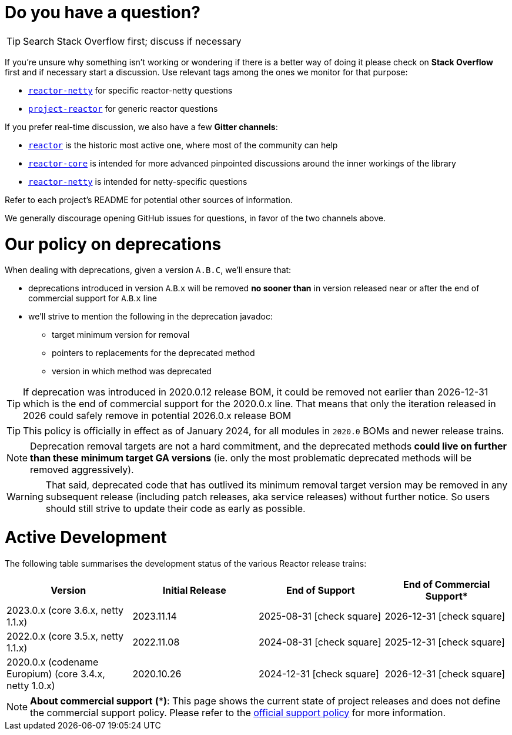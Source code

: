 ifdef::env-github[]
:supported: :white_check_mark:
:unsupported: :x:
endif::[]

ifndef::env-github[]
:supported: icon:check-square[2x,role=green]
:unsupported: icon:times[2x,role=red]
endif::[]

= Do you have a question?

TIP: Search Stack Overflow first; discuss if necessary

If you're unsure why something isn't working or wondering if there is a better
way of doing it please check on **Stack Overflow** first and if necessary start
a discussion. Use relevant tags among the ones we monitor for that purpose:

 - https://stackoverflow.com/questions/tagged/reactor-netty[`reactor-netty`] for specific reactor-netty questions
 - https://stackoverflow.com/questions/tagged/project-reactor[`project-reactor`] for generic reactor questions

If you prefer real-time discussion, we also have a few **Gitter channels**:

 - https://gitter.im/reactor/reactor[`reactor`] is the historic most active one, where most of the community can help
 - https://gitter.im/reactor/reactor-core[`reactor-core`] is intended for more advanced pinpointed discussions around the inner workings of the library
 - https://gitter.im/reactor/reactor-netty[`reactor-netty`] is intended for netty-specific questions

Refer to each project's README for potential other sources of information.
	
We generally discourage opening GitHub issues for questions, in favor of the two channels above.

= Our policy on **deprecations**

When dealing with deprecations, given a version `A.B.C`, we'll ensure that:

* deprecations introduced in version `A`.`B`.`x` will be removed **no sooner than** in version released near or after the end of commercial support for `A`.`B`.`x` line
* we'll strive to mention the following in the deprecation javadoc:
** target minimum version for removal
** pointers to replacements for the deprecated method
** version in which method was deprecated

TIP: If deprecation was introduced in 2020.0.12 release BOM, it could be removed not
earlier than 2026-12-31 which is the end of commercial support for the 2020.0.x line.
That means that only the iteration released in 2026 could safely remove in potential
2026.0.x release BOM

TIP: This policy is officially in effect as of January 2024, for all modules in `2020.0` BOMs and newer release trains.

NOTE: Deprecation removal targets are not a hard commitment, and the deprecated methods **could live on further than these minimum target GA versions** (ie. only the most problematic deprecated methods will be removed aggressively).

WARNING: That said, deprecated code that has outlived its minimum removal target version may be removed in any subsequent release (including patch releases, aka service releases) without further notice. So users should still strive to update their code as early as possible.

= Active Development

The following table summarises the development status of the various Reactor release trains:

|=======
| Version                                                | Initial Release | End of Support            | End of Commercial Support*

| 2023.0.x (core 3.6.x, netty 1.1.x)                     | 2023.11.14      | 2025-08-31 {supported}    | 2026-12-31 {supported}
| 2022.0.x (core 3.5.x, netty 1.1.x)                     | 2022.11.08      | 2024-08-31 {supported}    | 2025-12-31 {supported}
| 2020.0.x (codename Europium) (core 3.4.x, netty 1.0.x) | 2020.10.26      | 2024-12-31 {supported}    | 2026-12-31 {supported}
|=======

NOTE:  *About commercial support* *(***)*:
       This page shows the current state of project releases and does not define the
commercial support policy. Please refer to the https://tanzu.vmware.com/spring-runtime[official support policy] for more information.
